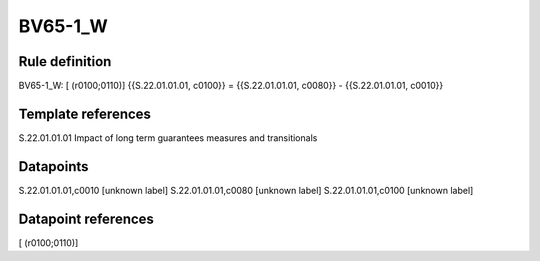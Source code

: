 ========
BV65-1_W
========

Rule definition
---------------

BV65-1_W: [ (r0100;0110)] {{S.22.01.01.01, c0100}} = {{S.22.01.01.01, c0080}} - {{S.22.01.01.01, c0010}}


Template references
-------------------

S.22.01.01.01 Impact of long term guarantees measures and transitionals


Datapoints
----------

S.22.01.01.01,c0010 [unknown label]
S.22.01.01.01,c0080 [unknown label]
S.22.01.01.01,c0100 [unknown label]


Datapoint references
--------------------

[ (r0100;0110)]